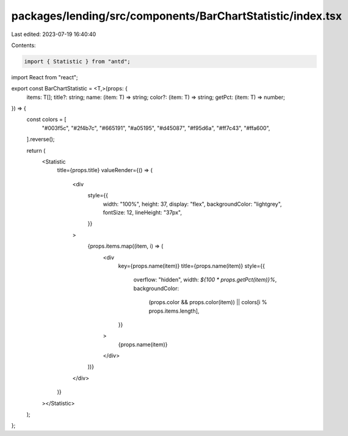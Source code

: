 packages/lending/src/components/BarChartStatistic/index.tsx
===========================================================

Last edited: 2023-07-19 16:40:40

Contents:

.. code-block:: tsx

    import { Statistic } from "antd";
import React from "react";

export const BarChartStatistic = <T,>(props: {
  items: T[];
  title?: string;
  name: (item: T) => string;
  color?: (item: T) => string;
  getPct: (item: T) => number;
}) => {
  const colors = [
    "#003f5c",
    "#2f4b7c",
    "#665191",
    "#a05195",
    "#d45087",
    "#f95d6a",
    "#ff7c43",
    "#ffa600",
  ].reverse();

  return (
    <Statistic
      title={props.title}
      valueRender={() => (
        <div
          style={{
            width: "100%",
            height: 37,
            display: "flex",
            backgroundColor: "lightgrey",
            fontSize: 12,
            lineHeight: "37px",
          }}
        >
          {props.items.map((item, i) => (
            <div
              key={props.name(item)}
              title={props.name(item)}
              style={{
                overflow: "hidden",
                width: `${100 * props.getPct(item)}%`,
                backgroundColor:
                  (props.color && props.color(item)) ||
                  colors[i % props.items.length],
              }}
            >
              {props.name(item)}
            </div>
          ))}
        </div>
      )}
    ></Statistic>
  );
};


